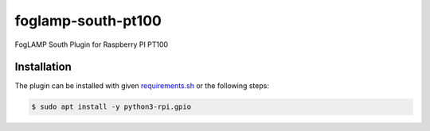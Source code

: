 ===================
foglamp-south-pt100
===================

FogLAMP South Plugin for Raspberry PI PT100

Installation
------------

The plugin can be installed with given `requirements.sh <requirements.sh>`_ or the following steps:


.. code-block:: bash

   $ sudo apt install -y python3-rpi.gpio
